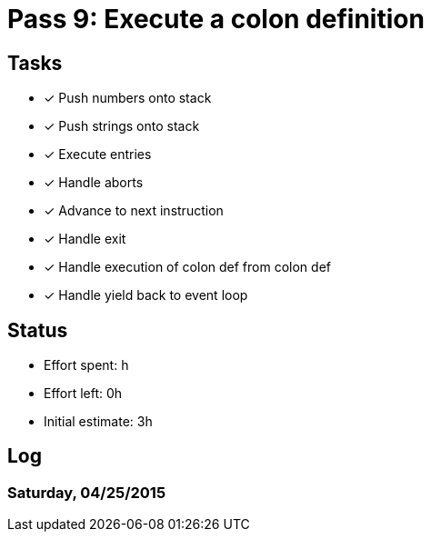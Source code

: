 = Pass 9: Execute a colon definition


== Tasks
- [x] Push numbers onto stack
- [x] Push strings onto stack
- [x] Execute entries
- [x] Handle aborts
- [x] Advance to next instruction
- [x] Handle exit
- [x] Handle execution of colon def from colon def
- [x] Handle yield back to event loop



== Status
- Effort spent: h
- Effort left: 0h
- Initial estimate: 3h

== Log

=== Saturday, 04/25/2015

